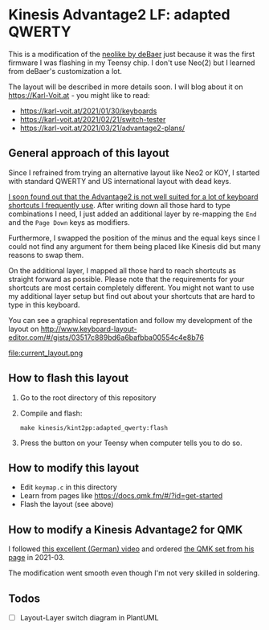 * Kinesis Advantage2 LF: adapted QWERTY 

This is a modification of the [[https://github.com/deBaer/qmk_firmware/tree/kintneolike/keyboards/kinesis/keymaps/neolike][neolike by deBaer]] just because it was
the first firmware I was flashing in my Teensy chip. I don't use
Neo(2) but I learned from deBaer's customization a lot.

The layout will be described in more details soon. I will blog about it
on https://Karl-Voit.at - you might like to read:

- https://karl-voit.at/2021/01/30/keyboards
- https://karl-voit.at/2021/02/21/switch-tester
- https://karl-voit.at/2021/03/21/advantage2-plans/

** General approach of this layout

Since I refrained from trying an alternative layout like Neo2 or KOY,
I started with standard QWERTY and US international layout with dead
keys.

[[https://karl-voit.at/2021/03/21/advantage2-plans/][I soon found out that the Advantage2 is not well suited for a lot of
keyboard shortcuts I frequently use]]. After writing down all those hard
to type combinations I need, I just added an additional layer by
re-mapping the =End= and the =Page Down= keys as modifiers.

Furthermore, I swapped the position of the minus and the equal keys
since I could not find any argument for them being placed like Kinesis
did but many reasons to swap them.

On the additional layer, I mapped all those hard to reach shortcuts as
straight forward as possible. Please note that the requirements for
your shortcuts are most certain completely different. You might not
want to use my additional layer setup but find out about your
shortcuts that are hard to type in this keyboard.

You can see a graphical representation and follow my development of
the layout on
http://www.keyboard-layout-editor.com/#/gists/03517c889bd6a6bafbba00554c4e8b76

file:current_layout.png

** How to flash this layout

1. Go to the root directory of this repository
2. Compile and flash:
   : make kinesis/kint2pp:adapted_qwerty:flash
3. Press the button on your Teensy when computer tells you to do so.

** How to modify this layout

- Edit =keymap.c= in this directory
- Learn from pages like https://docs.qmk.fm/#/?id=get-started
- Flash the layout (see above)

** How to modify a Kinesis Advantage2 for QMK

I followed [[https://www.youtube.com/watch?v=Js5lXJGMgDs][this excellent (German) video]] and ordered [[https://orthkb.work/?product=kint-kinesis-keyboard-controller][the QMK set from his page]] in 2021-03.

The modification went smooth even though I'm not very skilled in soldering.

** Todos 

- [ ] Layout-Layer switch diagram in PlantUML
